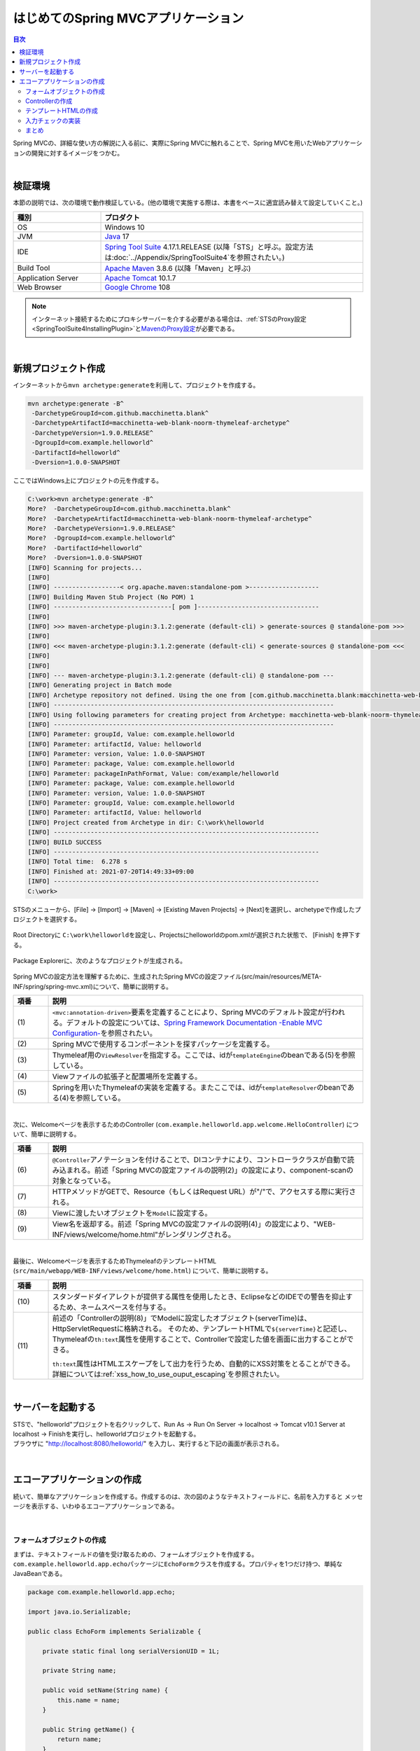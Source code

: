 はじめてのSpring MVCアプリケーション
--------------------------------------------------------------

.. only:: html

.. contents:: 目次
  :depth: 3
  :local:

Spring MVCの、詳細な使い方の解説に入る前に、実際にSpring MVCに触れることで、Spring MVCを用いたWebアプリケーションの開発に対するイメージをつかむ。

|

検証環境
~~~~~~~~~~~~~~~~~~~~~~~~~~~~~~~~~~~~~~~~~~~~~~~~~~~~~~~~~~~~~~

本節の説明では、次の環境で動作検証している。(他の環境で実施する際は、本書をベースに適宜読み替えて設定していくこと。)

.. tabularcolumns:: |p{0.25\linewidth}|p{0.75\linewidth}|
.. list-table::
  :header-rows: 1
  :widths: 25 75

  * - 種別
    - プロダクト
  * - OS
    - Windows 10
  * - JVM
    - \ `Java <https://developers.redhat.com/products/openjdk/download>`_\  17
  * - IDE
    - \ `Spring Tool Suite <https://spring.io/tools>`_\  4.17.1.RELEASE (以降「STS」と呼ぶ。設定方法は\ :doc:`../Appendix/SpringToolSuite4`\ を参照されたい。)
  * - Build Tool
    - \ `Apache Maven <https://maven.apache.org/download.cgi>`_\  3.8.6 (以降「Maven」と呼ぶ)
  * - Application Server
    - \ `Apache Tomcat <https://tomcat.apache.org/tomcat-10.1-doc/index.html>`_\  10.1.7
  * - Web Browser
    - \ `Google Chrome <https://www.google.co.jp/chrome/>`_\  108

.. note::

  インターネット接続するためにプロキシサーバーを介する必要がある場合は、\ :ref:`STSのProxy設定<SpringToolSuite4InstallingPlugin>`\ と\ `MavenのProxy設定 <https://maven.apache.org/guides/mini/guide-proxies.html>`_\ が必要である。

|

新規プロジェクト作成
~~~~~~~~~~~~~~~~~~~~~~~~~~~~~~~~~~~~~~~~~~~~~~~~~~~~~~~~~~~~~~

インターネットから\ ``mvn archetype:generate``\ を利用して、プロジェクトを作成する。

.. code-block:: console

  mvn archetype:generate -B^
   -DarchetypeGroupId=com.github.macchinetta.blank^
   -DarchetypeArtifactId=macchinetta-web-blank-noorm-thymeleaf-archetype^
   -DarchetypeVersion=1.9.0.RELEASE^
   -DgroupId=com.example.helloworld^
   -DartifactId=helloworld^
   -Dversion=1.0.0-SNAPSHOT

ここではWindows上にプロジェクトの元を作成する。

.. code-block:: console

  C:\work>mvn archetype:generate -B^
  More?  -DarchetypeGroupId=com.github.macchinetta.blank^
  More?  -DarchetypeArtifactId=macchinetta-web-blank-noorm-thymeleaf-archetype^
  More?  -DarchetypeVersion=1.9.0.RELEASE^
  More?  -DgroupId=com.example.helloworld^
  More?  -DartifactId=helloworld^
  More?  -Dversion=1.0.0-SNAPSHOT
  [INFO] Scanning for projects...
  [INFO]
  [INFO] ------------------< org.apache.maven:standalone-pom >-------------------
  [INFO] Building Maven Stub Project (No POM) 1
  [INFO] --------------------------------[ pom ]---------------------------------
  [INFO]
  [INFO] >>> maven-archetype-plugin:3.1.2:generate (default-cli) > generate-sources @ standalone-pom >>>
  [INFO]
  [INFO] <<< maven-archetype-plugin:3.1.2:generate (default-cli) < generate-sources @ standalone-pom <<<
  [INFO]
  [INFO]
  [INFO] --- maven-archetype-plugin:3.1.2:generate (default-cli) @ standalone-pom ---
  [INFO] Generating project in Batch mode
  [INFO] Archetype repository not defined. Using the one from [com.github.macchinetta.blank:macchinetta-web-blank-noorm-thymeleaf-archetype:1.9.0.RELEASE] found in catalog remote
  [INFO] ----------------------------------------------------------------------------
  [INFO] Using following parameters for creating project from Archetype: macchinetta-web-blank-noorm-thymeleaf-archetype:1.9.0.RELEASE
  [INFO] ----------------------------------------------------------------------------
  [INFO] Parameter: groupId, Value: com.example.helloworld
  [INFO] Parameter: artifactId, Value: helloworld
  [INFO] Parameter: version, Value: 1.0.0-SNAPSHOT
  [INFO] Parameter: package, Value: com.example.helloworld
  [INFO] Parameter: packageInPathFormat, Value: com/example/helloworld
  [INFO] Parameter: package, Value: com.example.helloworld
  [INFO] Parameter: version, Value: 1.0.0-SNAPSHOT
  [INFO] Parameter: groupId, Value: com.example.helloworld
  [INFO] Parameter: artifactId, Value: helloworld
  [INFO] Project created from Archetype in dir: C:\work\helloworld
  [INFO] ------------------------------------------------------------------------
  [INFO] BUILD SUCCESS
  [INFO] ------------------------------------------------------------------------
  [INFO] Total time:  6.278 s
  [INFO] Finished at: 2021-07-20T14:49:33+09:00
  [INFO] ------------------------------------------------------------------------
  C:\work>

STSのメニューから、[File] -> [Import] -> [Maven] -> [Existing Maven Projects] -> [Next]を選択し、archetypeで作成したプロジェクトを選択する。

.. figure:: images_FirstApplication/NewMVCProjectImport.png
  :alt: New MVC Project Import
  :width: 60%

Root Directoryに \ ``C:\work\helloworld``\ を設定し、Projectsにhelloworldのpom.xmlが選択された状態で、 [Finish] を押下する。

.. figure:: images_FirstApplication/NewMVCProjectCreate.png
  :alt: New MVC Project Import
  :width: 60%

Package Explorerに、次のようなプロジェクトが生成される。

.. figure:: images_FirstApplication/HelloWorldWorkspace.png
  :alt: workspace

Spring MVCの設定方法を理解するために、生成されたSpring MVCの設定ファイル(src/main/resources/META-INF/spring/spring-mvc.xml)について、簡単に説明する。

.. code-block:: xml
  :emphasize-lines: 18-19, 30-31, 59-68, 70-74, 79-82

  <?xml version="1.0" encoding="UTF-8"?>
  <beans xmlns="http://www.springframework.org/schema/beans"
      xmlns:xsi="http://www.w3.org/2001/XMLSchema-instance"
      xmlns:context="http://www.springframework.org/schema/context"
      xmlns:mvc="http://www.springframework.org/schema/mvc"
      xmlns:util="http://www.springframework.org/schema/util"
      xmlns:aop="http://www.springframework.org/schema/aop"
      xsi:schemaLocation="http://www.springframework.org/schema/mvc https://www.springframework.org/schema/mvc/spring-mvc.xsd
          http://www.springframework.org/schema/beans https://www.springframework.org/schema/beans/spring-beans.xsd
          http://www.springframework.org/schema/util https://www.springframework.org/schema/util/spring-util.xsd
          http://www.springframework.org/schema/context https://www.springframework.org/schema/context/spring-context.xsd
          http://www.springframework.org/schema/aop https://www.springframework.org/schema/aop/spring-aop.xsd
      ">

      <context:property-placeholder
          location="classpath*:/META-INF/spring/*.properties" />

      <!-- (1) Enables the Spring MVC @Controller programming model -->
      <mvc:annotation-driven>
          <mvc:argument-resolvers>
              <bean
                  class="org.springframework.data.web.PageableHandlerMethodArgumentResolver" />
              <bean
                  class="org.springframework.security.web.method.annotation.AuthenticationPrincipalArgumentResolver" />
          </mvc:argument-resolvers>
      </mvc:annotation-driven>

      <mvc:default-servlet-handler />

      <!-- (2) -->
      <context:component-scan base-package="com.example.helloworld.app" />

      <mvc:resources mapping="/resources/**"
          location="/resources/,classpath:META-INF/resources/"
          cache-period="#{60 * 60}" />

      <mvc:interceptors>
          <mvc:interceptor>
              <mvc:mapping path="/**" />
              <mvc:exclude-mapping path="/resources/**" />
              <bean
                  class="org.terasoluna.gfw.web.logging.TraceLoggingInterceptor" />
          </mvc:interceptor>
          <mvc:interceptor>
              <mvc:mapping path="/**" />
              <mvc:exclude-mapping path="/resources/**" />
              <bean
                  class="org.terasoluna.gfw.web.token.transaction.TransactionTokenInterceptor" />
          </mvc:interceptor>
          <mvc:interceptor>
              <mvc:mapping path="/**" />
              <mvc:exclude-mapping path="/resources/**" />
              <bean class="org.terasoluna.gfw.web.codelist.CodeListInterceptor">
                  <property name="codeListIdPattern" value="CL_.+" />
              </bean>
          </mvc:interceptor>
      </mvc:interceptors>

      <!-- (3) Resolves views selected for rendering by @Controllers -->
      <!-- Settings View Resolver. -->
      <mvc:view-resolvers>
          <bean class="org.thymeleaf.spring6.view.ThymeleafViewResolver">
              <property name="templateEngine" ref="templateEngine" />
              <property name="characterEncoding" value="UTF-8" />
              <property name="forceContentType" value="true" />
              <property name="contentType" value="text/html;charset=UTF-8" />
          </bean>
      </mvc:view-resolvers>

      <!-- (4) -->
      <bean id="templateResolver"
          class="org.thymeleaf.spring6.templateresolver.SpringResourceTemplateResolver">
          <property name="prefix" value="/WEB-INF/views/" />
          <property name="suffix" value=".html" />
          <property name="templateMode" value="HTML" />
          <property name="characterEncoding" value="UTF-8" />
      </bean>

      <!-- (5) -->
      <!-- TemplateEngine. -->
      <bean id="templateEngine" class="org.thymeleaf.spring6.SpringTemplateEngine">
          <property name="templateResolver" ref="templateResolver" />
          <property name="enableSpringELCompiler" value="true" />
          <property name="additionalDialects">
              <set>
                  <bean class="org.thymeleaf.extras.springsecurity5.dialect.SpringSecurityDialect" />
                  <bean class="org.thymeleaf.extras.java8time.dialect.Java8TimeDialect" />
              </set>
          </property>
      </bean>

      <bean id="requestDataValueProcessor"
          class="org.terasoluna.gfw.web.mvc.support.CompositeRequestDataValueProcessor">
          <constructor-arg>
              <util:list>
                  <bean
                      class="org.springframework.security.web.servlet.support.csrf.CsrfRequestDataValueProcessor" />
                  <bean
                      class="org.terasoluna.gfw.web.token.transaction.TransactionTokenRequestDataValueProcessor" />
              </util:list>
          </constructor-arg>
      </bean>

      <!-- Setting Exception Handling. -->
      <!-- Exception Resolver. -->
      <bean id="systemExceptionResolver"
          class="org.terasoluna.gfw.web.exception.SystemExceptionResolver">
          <property name="exceptionCodeResolver" ref="exceptionCodeResolver" />
          <!-- Setting and Customization by project. -->
          <property name="order" value="3" />
          <property name="exceptionMappings">
              <map>
                  <entry key="ResourceNotFoundException" value="common/error/resourceNotFoundError" />
                  <entry key="BusinessException" value="common/error/businessError" />
                  <entry key="InvalidTransactionTokenException" value="common/error/transactionTokenError" />
                  <entry key=".DataAccessException" value="common/error/dataAccessError" />
              </map>
          </property>
          <property name="statusCodes">
              <map>
                  <entry key="common/error/resourceNotFoundError" value="404" />
                  <entry key="common/error/businessError" value="409" />
                  <entry key="common/error/transactionTokenError" value="409" />
                  <entry key="common/error/dataAccessError" value="500" />
              </map>
          </property>
          <property name="excludedExceptions">
              <array>
              </array>
          </property>
          <property name="defaultErrorView" value="common/error/systemError" />
          <property name="defaultStatusCode" value="500" />
      </bean>
      <!-- Setting AOP. -->
      <bean id="handlerExceptionResolverLoggingInterceptor"
          class="org.terasoluna.gfw.web.exception.HandlerExceptionResolverLoggingInterceptor">
          <property name="exceptionLogger" ref="exceptionLogger" />
      </bean>
      <aop:config>
          <aop:advisor advice-ref="handlerExceptionResolverLoggingInterceptor"
              pointcut="execution(* org.springframework.web.servlet.HandlerExceptionResolver.resolveException(..))" />
      </aop:config>

  </beans>

.. tabularcolumns:: |p{0.10\linewidth}|p{0.90\linewidth}|
.. list-table::
  :header-rows: 1
  :widths: 10 90

  * - 項番
    - 説明
  * - | (1)
    - \ ``<mvc:annotation-driven>``\ 要素を定義することにより、Spring MVCのデフォルト設定が行われる。デフォルトの設定については、\ `Spring Framework Documentation -Enable MVC Configuration- <https://docs.spring.io/spring-framework/docs/6.0.3/reference/html/web.html#mvc-config-enable>`_\ を参照されたい。
  * - | (2)
    - Spring MVCで使用するコンポーネントを探すパッケージを定義する。
  * - | (3)
    - Thymeleaf用の\ ``ViewResolver``\ を指定する。ここでは、idが\ ``templateEngine``\ のbeanである(5)を参照している。
  * - | (4)
    - Viewファイルの拡張子と配置場所を定義する。
  * - | (5)
    - Springを用いたThymeleafの実装を定義する。またここでは、idが\ ``templateResolver``\ のbeanである(4)を参照している。

|

次に、Welcomeページを表示するためのController (\ ``com.example.helloworld.app.welcome.HelloController``\ ) について、簡単に説明する。

.. code-block:: java
  :emphasize-lines: 16,25,35,37

   package com.example.helloworld.app.welcome;

   import java.text.DateFormat;
   import java.util.Date;
   import java.util.Locale;

   import org.slf4j.Logger;
   import org.slf4j.LoggerFactory;
   import org.springframework.stereotype.Controller;
   import org.springframework.ui.Model;
   import org.springframework.web.bind.annotation.GetMapping;

   /**
    * Handles requests for the application home page.
    */
   @Controller // (6)
   public class HelloController {

       private static final Logger logger = LoggerFactory
               .getLogger(HelloController.class);

       /**
        * Simply selects the home view to render by returning its name.
        */
       @GetMapping("/") // (7)
       public String home(Locale locale, Model model) {
           logger.info("Welcome home! The client locale is {}.", locale);

           Date date = new Date();
           DateFormat dateFormat = DateFormat.getDateTimeInstance(DateFormat.LONG,
                   DateFormat.LONG, locale);

           String formattedDate = dateFormat.format(date);

           model.addAttribute("serverTime", formattedDate); // (8)

           return "welcome/home"; // (9)
       }

   }

.. tabularcolumns:: |p{0.10\linewidth}|p{0.90\linewidth}|
.. list-table::
  :header-rows: 1
  :widths: 10 90

  * - 項番
    - 説明
  * - | (6)
    - \ ``@Controller``\ アノテーションを付けることで、DIコンテナにより、コントローラクラスが自動で読み込まれる。前述「Spring MVCの設定ファイルの説明(2)」の設定により、component-scanの対象となっている。
  * - | (7)
    - HTTPメソッドがGETで、Resource（もしくはRequest URL）が"/"で、アクセスする際に実行される。
  * - | (8)
    - Viewに渡したいオブジェクトを\ ``Model``\ に設定する。
  * - | (9)
    - View名を返却する。前述「Spring MVCの設定ファイルの説明(4)」の設定により、"WEB-INF/views/welcome/home.html"がレンダリングされる。

|

最後に、Welcomeページを表示するためThymeleafのテンプレートHTML (\ ``src/main/webapp/WEB-INF/views/welcome/home.html``\ ) について、簡単に説明する。

.. code-block:: html
  :emphasize-lines: 12

  <!DOCTYPE html>
  <html xmlns:th="http://www.thymeleaf.org"> <!--/* (10) */-->
  <head>
  <meta charset="utf-8">
  <title>Home</title>
  <link rel="stylesheet"
      href="../../../resources/app/css/styles.css" th:href="@{/resources/app/css/styles.css}">
  </head>
  <body>
      <div id="wrapper">
          <h1>Hello world!</h1>
          <p th:text="|The time on the server is ${serverTime}.|">The time on the server is 2018/01/01 00:00:00 JST.</p> <!--/* (11) */-->
      </div>
  </body>
  </html>

.. tabularcolumns:: |p{0.10\linewidth}|p{0.90\linewidth}|
.. list-table::
  :header-rows: 1
  :widths: 10 90

  * - 項番
    - 説明
  * - | (10)
    - | スタンダードダイアレクトが提供する属性を使用したとき、EclipseなどのIDEでの警告を抑止するため、ネームスペースを付与する。
  * - | (11)
    - 前述の「Controllerの説明(8)」でModelに設定したオブジェクト(serverTime)は、HttpServletRequestに格納される。
      そのため、テンプレートHTMLで\ ``${serverTime}``\ と記述し、Thymeleafの\ ``th:text``\ 属性を使用することで、Controllerで設定した値を画面に出力することができる。

      \ ``th:text``\ 属性はHTMLエスケープをして出力を行うため、自動的にXSS対策をとることができる。
      詳細については\ :ref:`xss_how_to_use_ouput_escaping`\ を参照されたい。

|

サーバーを起動する
~~~~~~~~~~~~~~~~~~~~~~~~~~~~~~~~~~~~~~~~~~~~~~~~~~~~~~~~~~~~~~
| STSで、"helloworld"プロジェクトを右クリックして、Run As -> Run On Server -> localhost -> Tomcat v10.1 Server at localhost -> Finishを実行し、helloworldプロジェクトを起動する。
| ブラウザに "http://localhost:8080/helloworld/" を入力し、実行すると下記の画面が表示される。

.. figure:: images_FirstApplication/AppHelloWorldIndex.png
  :alt: Hello World

|

.. _first-application-create-an-echo-application:

エコーアプリケーションの作成
~~~~~~~~~~~~~~~~~~~~~~~~~~~~~~~~~~~~~~~~~~~~~~~~~~~~~~~~~~~~~~
続いて、簡単なアプリケーションを作成する。作成するのは、次の図のようなテキストフィールドに、名前を入力すると
メッセージを表示する、いわゆるエコーアプリケーションである。

.. figure:: images_FirstApplication/AppEchoIndex.png
  :alt: Form of Echo Application

.. figure:: images_FirstApplication/AppEchoHello.png
  :alt: Output of Echo Application

|

フォームオブジェクトの作成
^^^^^^^^^^^^^^^^^^^^^^^^^^^^^^^^^^^^^^^^^^^^^^^^^^^^^^^^^^^^^^
| まずは、テキストフィールドの値を受け取るための、フォームオブジェクトを作成する。
| \ ``com.example.helloworld.app.echo``\ パッケージに\ ``EchoForm``\ クラスを作成する。プロパティを1つだけ持つ、単純なJavaBeanである。

.. code-block:: java

   package com.example.helloworld.app.echo;

   import java.io.Serializable;

   public class EchoForm implements Serializable {

       private static final long serialVersionUID = 1L;

       private String name;

       public void setName(String name) {
           this.name = name;
       }

       public String getName() {
           return name;
       }
   }

|

Controllerの作成
^^^^^^^^^^^^^^^^^^^^^^^^^^^^^^^^^^^^^^^^^^^^^^^^^^^^^^^^^^^^^^
| 次に、Controllerを作成する。
| 同じく\ ``com.example.helloworld.app.echo``\ パッケージに、\ ``EchoController``\ クラスを作成する。

.. code-block:: java
  :emphasize-lines: 11,14,20,22,25-27

  package com.example.helloworld.app.echo;

  import org.springframework.stereotype.Controller;
  import org.springframework.ui.Model;
  import org.springframework.web.bind.annotation.GetMapping;
  import org.springframework.web.bind.annotation.ModelAttribute;
  import org.springframework.web.bind.annotation.PostMapping;
  import org.springframework.web.bind.annotation.RequestMapping;

  @Controller
  @RequestMapping("echo")
  public class EchoController {

      @ModelAttribute // (1)
      public EchoForm setUpEchoForm() {
          EchoForm form = new EchoForm();
          return form;
      }

      @GetMapping // (2)
      public String index(Model model) {
          return "echo/index"; // (3)
      }

      @PostMapping(value = "hello") // (4)
      public String hello(EchoForm form, Model model) {// (5)
          model.addAttribute("name", form.getName()); // (6)
          return "echo/hello";
      }
  }

.. tabularcolumns:: |p{0.10\linewidth}|p{0.90\linewidth}|
.. list-table::
  :header-rows: 1
  :widths: 10 90

  * - 項番
    - 説明
  * - | (1)
    - | \ ``@ModelAttribute``\ というアノテーションを、メソッドに付加する。このアノテーションがついたメソッドの返り値は、自動でModelに追加される。
      | Modelの属性名を、\ ``@ModelAttribute``\ で指定することもできるが、デフォルトでは、クラス名の先頭を小文字にした値が、属性名になる。この場合は、”echoForm”である。フォームの属性名は、次に説明する\ ``form:form タグ``\ の\ ``modelAttribute``\ 属性の値に一致している必要がある。
  * - | (2)
    - | メソッドに付加した\ ``@GetMapping``\ アノテーションの\ ``value``\ 属性に何も指定しない場合、クラスに付加した\ ``@RequestMapping``\ のルートにマッピングされる。この場合、"<contextPath>/echo"にGETメソッドを使用してアクセスすると、\ ``index``\ メソッドが呼ばれる。
  * - | (3)
    - | View名で"echo/index"を返すので、ViewResolverにより、 "WEB-INF/views/echo/index.html"がレンダリングされる。
  * - | (4)
    - | メソッドに付加した\ ``@PostMapping``\ アノテーションの\ ``value``\ 属性に"hello"を指定しているので、この場合、"<contextPath>/echo/hello"にPOSTメソッドを使用してアクセスすると\ ``hello``\ メソッドが呼ばれる。
  * - | (5)
    - | 引数に、EchoFormには(1)によりModelに追加されたEchoFormオブジェクトが渡される。
  * - | (6)
    - | フォームで入力された\ ``name``\ を、Viewにそのまま渡す。

.. note::

  \ ``@GetMapping``\ アノテーションもしくは\ ``@PostMapping``\ アノテーションをメソッドに指定する場合は、クライアントから送信されたデータの扱い方によって変えるのが一般的である。

  * データをサーバに保存する場合(更新系の処理の場合)は、\ ``@PostMapping``\ アノテーション（POSTメソッド）。
  * データをサーバに保存しない場合(参照系の処理の場合)は、\ ``@GetMapping``\ アノテーション（GETメソッド）。

  エコーアプリケーションでは、

  * \ ``index``\ メソッドはデータをサーバに保存しない処理なのでGETメソッド\ ``@GetMapping``\ アノテーション
  * \ ``hello``\ メソッドはデータを\ ``Model``\ オブジェクトに保存する処理なので\ ``@PostMapping``\ アノテーション

    を指定している。

|

テンプレートHTMLの作成
^^^^^^^^^^^^^^^^^^^^^^^^^^^^^^^^^^^^^^^^^^^^^^^^^^^^^^^^^^^^^^
最後に、入力画面と、出力画面について、ThymeleafのテンプレートHTMLを作成する。それぞれのファイルパスは、View名に合わせて、次のようになる。

入力画面 (src/main/webapp/WEB-INF/views/echo/index.html) を作成する。

.. code-block:: html
  :emphasize-lines: 7-8

  <!DOCTYPE html>
  <html xmlns:th="http://www.thymeleaf.org"> <!--/* (1) */-->
  <head>
  <title>Echo Application</title>
  </head>
  <body>
      <!--/* (2) */-->
      <form th:object="${echoForm}" th:action="@{/echo/hello}" method="post">
          <label for="name">Input Your Name:</label>
          <input th:field="*{name}"> <!--/* (3) */-->
          <input type="submit">
      </form>
  </body>
  </html>

.. tabularcolumns:: |p{0.10\linewidth}|p{0.90\linewidth}|
.. list-table::
  :header-rows: 1
  :widths: 10 90

  * - 項番
    - 説明
  * - | (1)
    - | スタンダードダイアレクトが提供する属性を使用したとき、EclipseなどのIDEでの警告を抑止するため、ネームスペースを付与する。
  * - | (2)
    - | Thymeleafの属性を利用し、HTMLフォームを構築している。\ ``th:object``\ 属性に、Controllerで用意したフォームオブジェクトの名前を指定する。
      | また、ThymeleafのリンクURL式\ ``@{}``\ に "\ ``/``\ " から始まるパスを記述することでコンテキスト相対パスが生成され、\ ``th:action``\ 属性に指定できる。
      | これらの属性の詳細については\ `Tutorial: Thymeleaf + Spring -Creating a Form- <https://www.thymeleaf.org/doc/tutorials/3.1/thymeleafspring.html#creating-a-form>`_\ を参照されたい。
  * - | (3)
    - | Thymeleaf + Springで提供される ``th:field`` 属性を用いて、特定のプロパティをHTML formにバインドすることができる。
      | \ ``th:field``\ 属性は\ ``id``\ 属性、\ ``name``\ 属性、\ ``value``\ 属性をHTMLに出力し、\ ``id``\ 属性、\ ``name``\ 属性にはプロパティ名が出力される。
      | \ ``th:field``\ 属性の詳細については、\ :doc:`アプリケーション層の実装 <../ImplementationAtEachLayer/ApplicationLayer>`\ を参照されたい。

.. note::

    \ ``<form>``\ タグの\ ``method``\ 属性を省略した場合は、**GETメソッドが使用される。**

出力されるHTMLは、

.. code-block:: html
  :emphasize-lines: 7

  <!DOCTYPE html>
  <html>
  <head>
  <title>Echo Application</title>
  </head>
  <body>
      <form action="/helloworld/echo/hello" method="post">
          <input type="hidden" name="_csrf" value="43595f38-3edd-4c08-843b-3c31a00d2b15">
          <label for="name">Input Your Name:</label>
          <input id="name" name="name" value="">
          <input type="submit">
      </form>
  </body>
  </html>

となる。

|

出力画面 (src/main/webapp/WEB-INF/views/echo/hello.html) を作成する。

.. code-block:: html
  :emphasize-lines: 7

  <!DOCTYPE html>
  <html xmlns:th="http://www.thymeleaf.org">
  <head>
  <title>Echo Application</title>
  </head>
  <body>
      <p th:text="|Hello ${name}|"></p> <!--/* (4) */-->
  </body>
  </html>

.. tabularcolumns:: |p{0.10\linewidth}|p{0.90\linewidth}|
.. list-table::
  :header-rows: 1
  :widths: 10 90

  * - 項番
    - 説明
  * - | (4)
    - | Controllerから渡された"name"を出力する。\ ``th:text``\ 属性により、XSS対策を行っている。

|

| これでエコーアプリケーションの実装は完了である。
| サーバーを起動し、 "http://localhost:8080/helloworld/echo"にアクセスするとフォームが表示される。

|

入力チェックの実装
^^^^^^^^^^^^^^^^^^^^^^^^^^^^^^^^^^^^^^^^^^^^^^^^^^^^^^^^^^^^^^
| ここまでのアプリケーションでは、入力チェックを行っていない。
| Spring MVCでは、\ `Bean Validation <https://jcp.org/en/jsr/detail?id=349>`_\ をサポートしており、アノテーションベースな入力チェックを、簡単に実装することができる。
| 例として、エコーアプリケーションで名前の入力チェックを行う。

\ ``EchoForm``\ の\ ``name``\ フィールドに、入力チェックルールを指定するアノテーションを付与する。

.. code-block:: java
  :emphasize-lines: 5,6,12,13

  package com.example.helloworld.app.echo;

  import java.io.Serializable;

  import jakarta.validation.constraints.NotNull;
  import jakarta.validation.constraints.Size;

  public class EchoForm implements Serializable {

      private static final long serialVersionUID = 1L;

      @NotNull // (1)
      @Size(min = 1, max = 5) // (2)
      private String name;

      public void setName(String name) {
          this.name = name;
      }

      public String getName() {
          return name;
      }
  }


.. tabularcolumns:: |p{0.10\linewidth}|p{0.90\linewidth}|
.. list-table::
  :header-rows: 1
  :widths: 10 90

  * - 項番
    - 説明
  * - | (1)
    - | \ ``@NotNull``\ アノテーションをつけることで、HTTPリクエスト中に\ ``name``\ パラメータがあることを確認する。
  * - | (2)
    - | \ ``@Size(min = 1, max = 5)``\ をつけることで、\ ``name``\ のサイズが、1以上5以下であることを確認する。

|

入力チェックが実行されるように修正し、入力チェックでエラーが発生した場合の処理を実装する。

.. code-block:: java
  :emphasize-lines: 5,6,28-31

  package com.example.helloworld.app.echo;

  import org.springframework.stereotype.Controller;
  import org.springframework.ui.Model;
  import org.springframework.validation.BindingResult;
  import org.springframework.validation.annotation.Validated;
  import org.springframework.web.bind.annotation.GetMapping;
  import org.springframework.web.bind.annotation.ModelAttribute;
  import org.springframework.web.bind.annotation.PostMapping;
  import org.springframework.web.bind.annotation.RequestMapping;

  @Controller
  @RequestMapping("echo")
  public class EchoController {

      @ModelAttribute
      public EchoForm setUpEchoForm() {
          EchoForm form = new EchoForm();
          return form;
      }

      @GetMapping
      public String index(Model model) {
          return "echo/index";
      }

      @PostMapping(value = "hello")
      public String hello(@Validated EchoForm form, BindingResult result, Model model) { // (1)
          if (result.hasErrors()) { // (2)
              return "echo/index";
          }
          model.addAttribute("name", form.getName());
          return "echo/hello";
      }
  }


.. tabularcolumns:: |p{0.10\linewidth}|p{0.90\linewidth}|
.. list-table::
  :header-rows: 1
  :widths: 10 90

  * - 項番
    - 説明
  * - | (1)
    - | コントローラー側には、Validation対象の引数に\ ``@Validated``\ アノテーションを付加し、\ ``BindingResult``\ オブジェクトを引数に追加する。
      | Bean Validationによる入力チェックは、自動で行われる。結果は、\ ``BindingResult``\ オブジェクトに渡される。
  * - | (2)
    - | \ ``hasErrors``\ メソッドを実行して、エラーがあるかどうかを確認する。入力エラーがある場合は、入力画面を表示するためのView名を返却する。

|

入力画面 (src/main/webapp/WEB-INF/views/echo/index.html) に、入力エラーのメッセージを表示するための実装を追加する。


.. code-block:: html
  :emphasize-lines: 10

  <!DOCTYPE html>
  <html xmlns:th="http://www.thymeleaf.org">
  <head>
  <title>Echo Application</title>
  </head>
  <body>
      <form th:object="${echoForm}" th:action="@{/echo/hello}" method="post">
          <label for="name">Input Your Name:</label>
          <input th:field="*{name}">
          <span th:errors="*{name}" style="color:red"></span> <!--/* (1) */-->
          <input type="submit">
      </form>
  </body>
  </html>

.. tabularcolumns:: |p{0.10\linewidth}|p{0.90\linewidth}|
.. list-table::
  :header-rows: 1
  :widths: 10 90

  * - 項番
    - 説明
  * - | (1)
    - | 入力画面には、エラーがあった場合に、エラーメッセージを表示するため、 ``th:errors`` 属性を追加する。

|

| 以上で、入力チェックの実装は完了である。
| 実際に、次のような場合、エラーメッセージが表示される。

* 名前を空にして送信した場合
* 5文字より大きいサイズで送信した場合

.. figure:: images_FirstApplication/AppValidationEmpty.png
  :alt: Validation Error (name is empty)

.. figure:: images_FirstApplication/AppValidationSizeOver.png
  :alt: Validation Error (name's size is over 5)


出力されるHTMLは、

.. code-block:: html
  :emphasize-lines: 11

  <!DOCTYPE html>
  <html>
  <head>
  <title>Echo Application</title>
  </head>
  <body>
      <form action="/helloworld/echo/hello" method="post">
        <input type="hidden" name="_csrf" value="6e94a78d-4a2c-4a41-a514-0a60f0dbedaf">
        <label for="name">Input Your Name:</label>
        <input id="name" name="name" value="">
        <span style="color:red">size must be between 1 and 5</span>
        <input type="submit">
      </form>
  </body>
  </html>

となる。

|

まとめ
^^^^^^^^^^^^^^^^^^^^^^^^^^^^^^^^^^^^^^^^^^^^^^^^^^^^^^^^^^^^^^

この章では、

#. \ ``mvn archetype:generate``\ を利用したブランクプロジェクトの作成方法
#. Spring MVCの基本的な設定方法
#. 最も簡易な、画面遷移方法
#. 画面間での値の引き渡し方法
#. シンプルな入力チェック方法

を学んだ。

上記の内容が理解できていない場合は、もう一度、本節を読み、環境構築から始めて、進めていくことで理解が深まる。

.. raw:: latex

  \newpage
